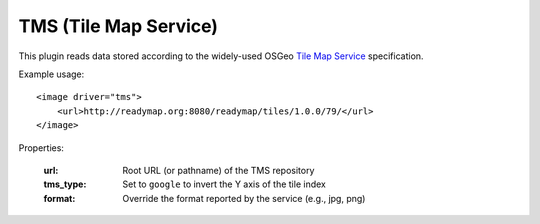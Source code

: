TMS (Tile Map Service)
======================
This plugin reads data stored according to the widely-used
OSGeo `Tile Map Service`_ specification.

Example usage::

    <image driver="tms">
        <url>http://readymap.org:8080/readymap/tiles/1.0.0/79/</url>
    </image>
    
Properties:

    :url:       Root URL (or pathname) of the TMS repository
    :tms_type:  Set to ``google`` to invert the Y axis of the tile index
    :format:    Override the format reported by the service (e.g., jpg, png)


.. _Tile Map Service:  http://wiki.osgeo.org/wiki/Tile_Map_Service_Specification
